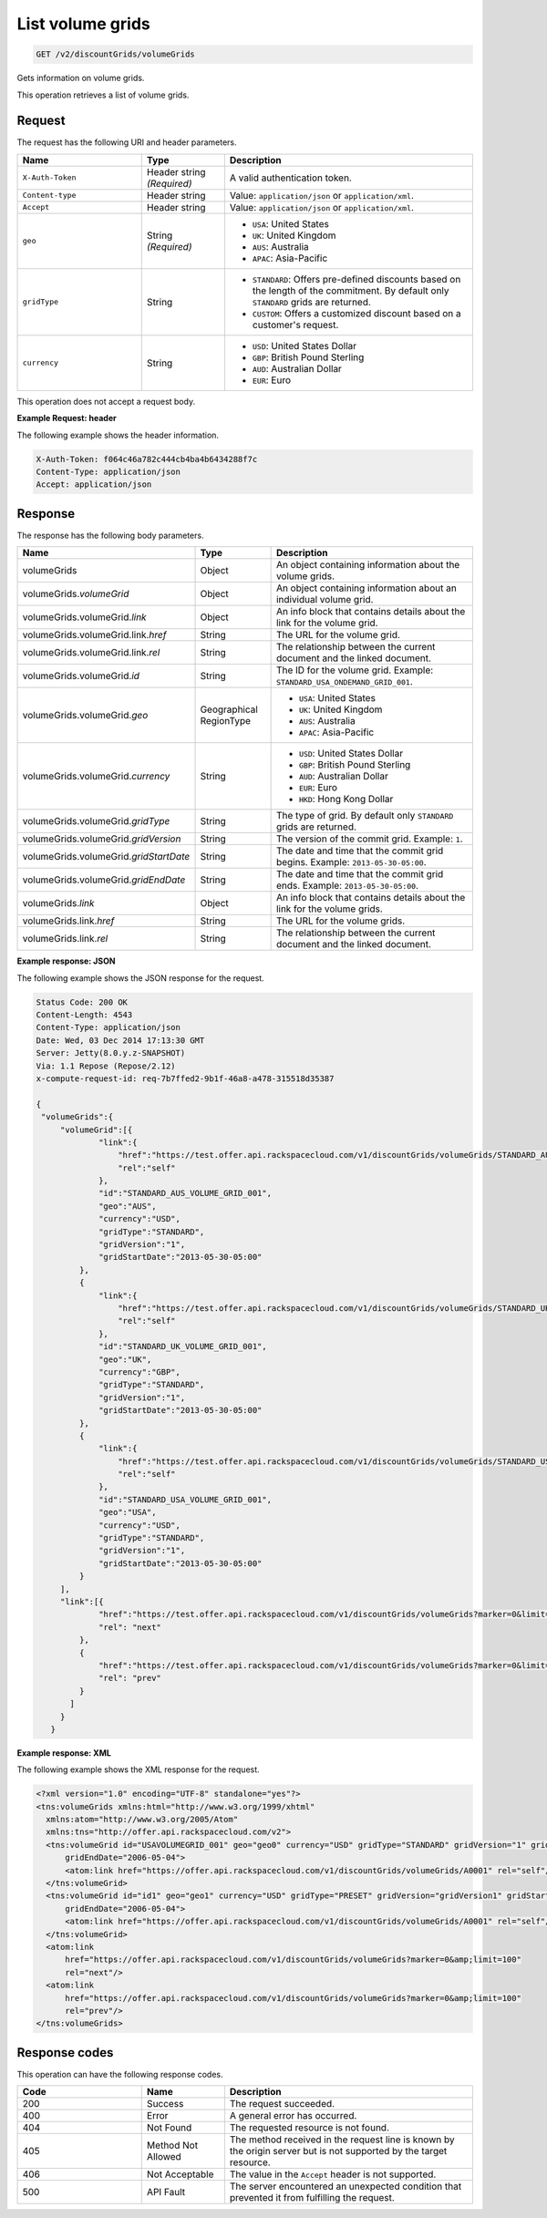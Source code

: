 .. _get-volume-grids:

List volume grids
~~~~~~~~~~~~~~~~~

.. code::

    GET /v2/discountGrids/volumeGrids

Gets information on volume grids.

This operation retrieves a list of volume grids.

Request
-------

The request has the following URI and header parameters.

.. list-table::
   :widths: 15 10 30
   :header-rows: 1

   * - Name
     - Type
     - Description
   * - ``X-Auth-Token``
     - Header string *(Required)*
     - A valid authentication token.
   * - ``Content-type``
     - Header string
     - Value: ``application/json`` or ``application/xml``.
   * - ``Accept``
     - Header string
     - Value: ``application/json`` or ``application/xml``.
   * - ``geo``
     - String *(Required)*
     -
       - ``USA``: United States
       - ``UK``: United Kingdom
       - ``AUS``: Australia
       - ``APAC``: Asia-Pacific
   * - ``gridType``
     - String
     -
       - ``STANDARD``: Offers pre-defined discounts based on the length of the
         commitment. By default only ``STANDARD`` grids are returned.
       - ``CUSTOM``: Offers a customized discount based on a customer's
         request.
   * - ``currency``
     - String
     -
       - ``USD``: United States Dollar
       - ``GBP``: British Pound Sterling
       - ``AUD``: Australian Dollar
       - ``EUR``: Euro

This operation does not accept a request body.

**Example Request: header**

The following example shows the header information.

.. code::

   X-Auth-Token: f064c46a782c444cb4ba4b6434288f7c
   Content-Type: application/json
   Accept: application/json


Response
--------

The response has the following body parameters.

.. list-table::
   :widths: 15 10 30
   :header-rows: 1

   * - Name
     - Type
     - Description
   * - volumeGrids
     - Object
     - An object containing information about the volume grids.
   * - volumeGrids.\ *volumeGrid*
     - Object
     - An object containing information about an individual volume grid.
   * - volumeGrids.\ volumeGrid.\ *link*
     - Object
     - An info block that contains details about the link for the volume grid.
   * - volumeGrids.\ volumeGrid.\ link.\ *href*
     - String
     - The URL for the volume grid.
   * - volumeGrids.\ volumeGrid.\ link.\ *rel*
     - String
     - The relationship between the current document and the linked document.
   * - volumeGrids.\ volumeGrid.\ *id*
     - String
     - The ID for the volume grid. Example: ``STANDARD_USA_ONDEMAND_GRID_001``.
   * - volumeGrids.\ volumeGrid.\ *geo*
     - Geographical RegionType
     -
       - ``USA``: United States
       - ``UK``: United Kingdom
       - ``AUS``: Australia
       - ``APAC``: Asia-Pacific
   * - volumeGrids.\ volumeGrid.\ *currency*
     - String
     -
       - ``USD``: United States Dollar
       - ``GBP``: British Pound Sterling
       - ``AUD``: Australian Dollar
       - ``EUR``: Euro
       - ``HKD``: Hong Kong Dollar
   * - volumeGrids.\ volumeGrid.\ *gridType*
     - String
     - The type of grid. By default only ``STANDARD`` grids are returned.
   * - volumeGrids.\ volumeGrid.\ *gridVersion*
     - String
     - The version of the commit grid. Example: ``1``.
   * - volumeGrids.\ volumeGrid.\ *gridStartDate*
     - String
     - The date and time that the commit grid begins. Example:
       ``2013-05-30-05:00``.
   * - volumeGrids.\ volumeGrid.\ *gridEndDate*
     - String
     - The date and time that the commit grid ends. Example:
       ``2013-05-30-05:00``.
   * - volumeGrids.\ *link*
     - Object
     - An info block that contains details about the link for the volume grids.
   * - volumeGrids.\ link.\ *href*
     - String
     - The URL for the volume grids.
   * - volumeGrids.\ link.\ *rel*
     - String
     - The relationship between the current document and the linked document.

**Example response: JSON**

The following example shows the JSON response for the request.

.. code::

   Status Code: 200 OK
   Content-Length: 4543
   Content-Type: application/json
   Date: Wed, 03 Dec 2014 17:13:30 GMT
   Server: Jetty(8.0.y.z-SNAPSHOT)
   Via: 1.1 Repose (Repose/2.12)
   x-compute-request-id: req-7b7ffed2-9b1f-46a8-a478-315518d35387

   {
    "volumeGrids":{
        "volumeGrid":[{
                "link":{
                    "href":"https://test.offer.api.rackspacecloud.com/v1/discountGrids/volumeGrids/STANDARD_AUS_VOLUME_GRID_001",
                    "rel":"self"
                },
                "id":"STANDARD_AUS_VOLUME_GRID_001",
                "geo":"AUS",
                "currency":"USD",
                "gridType":"STANDARD",
                "gridVersion":"1",
                "gridStartDate":"2013-05-30-05:00"
            },
            {
                "link":{
                    "href":"https://test.offer.api.rackspacecloud.com/v1/discountGrids/volumeGrids/STANDARD_UK_VOLUME_GRID_001",
                    "rel":"self"
                },
                "id":"STANDARD_UK_VOLUME_GRID_001",
                "geo":"UK",
                "currency":"GBP",
                "gridType":"STANDARD",
                "gridVersion":"1",
                "gridStartDate":"2013-05-30-05:00"
            },
            {
                "link":{
                    "href":"https://test.offer.api.rackspacecloud.com/v1/discountGrids/volumeGrids/STANDARD_USA_VOLUME_GRID_001",
                    "rel":"self"
                },
                "id":"STANDARD_USA_VOLUME_GRID_001",
                "geo":"USA",
                "currency":"USD",
                "gridType":"STANDARD",
                "gridVersion":"1",
                "gridStartDate":"2013-05-30-05:00"
            }
        ],
        "link":[{
                "href":"https://test.offer.api.rackspacecloud.com/v1/discountGrids/volumeGrids?marker=0&limit=100",
                "rel": "next"
            },
            {
                "href":"https://test.offer.api.rackspacecloud.com/v1/discountGrids/volumeGrids?marker=0&limit=100",
                "rel": "prev"
            }
          ]
        }
      }

**Example response: XML**

The following example shows the XML response for the request.

.. code::

  <?xml version="1.0" encoding="UTF-8" standalone="yes"?>
  <tns:volumeGrids xmlns:html="http://www.w3.org/1999/xhtml"
    xmlns:atom="http://www.w3.org/2005/Atom"
    xmlns:tns="http://offer.api.rackspacecloud.com/v2">
    <tns:volumeGrid id="USAVOLUMEGRID_001" geo="geo0" currency="USD" gridType="STANDARD" gridVersion="1" gridStartDate="2006-05-04"
        gridEndDate="2006-05-04">
        <atom:link href="https://offer.api.rackspacecloud.com/v1/discountGrids/volumeGrids/A0001" rel="self"/>
    </tns:volumeGrid>
    <tns:volumeGrid id="id1" geo="geo1" currency="USD" gridType="PRESET" gridVersion="gridVersion1" gridStartDate="2006-05-04"
        gridEndDate="2006-05-04">
        <atom:link href="https://offer.api.rackspacecloud.com/v1/discountGrids/volumeGrids/A0001" rel="self"/>
    </tns:volumeGrid>
    <atom:link
        href="https://offer.api.rackspacecloud.com/v1/discountGrids/volumeGrids?marker=0&amp;limit=100"
        rel="next"/>
    <atom:link
        href="https://offer.api.rackspacecloud.com/v1/discountGrids/volumeGrids?marker=0&amp;limit=100"
        rel="prev"/>
  </tns:volumeGrids>

Response codes
--------------

This operation can have the following response codes.

.. list-table::
   :widths: 15 10 30
   :header-rows: 1

   * - Code
     - Name
     - Description
   * - 200
     - Success
     - The request succeeded.
   * - 400
     - Error
     - A general error has occurred.
   * - 404
     - Not Found
     - The requested resource is not found.
   * - 405
     - Method Not Allowed
     - The method received in the request line is known by the origin server
       but is not supported by the target resource.
   * - 406
     - Not Acceptable
     - The value in the ``Accept`` header is not supported.
   * - 500
     - API Fault
     - The server encountered an unexpected condition that prevented it from
       fulfilling the request.
